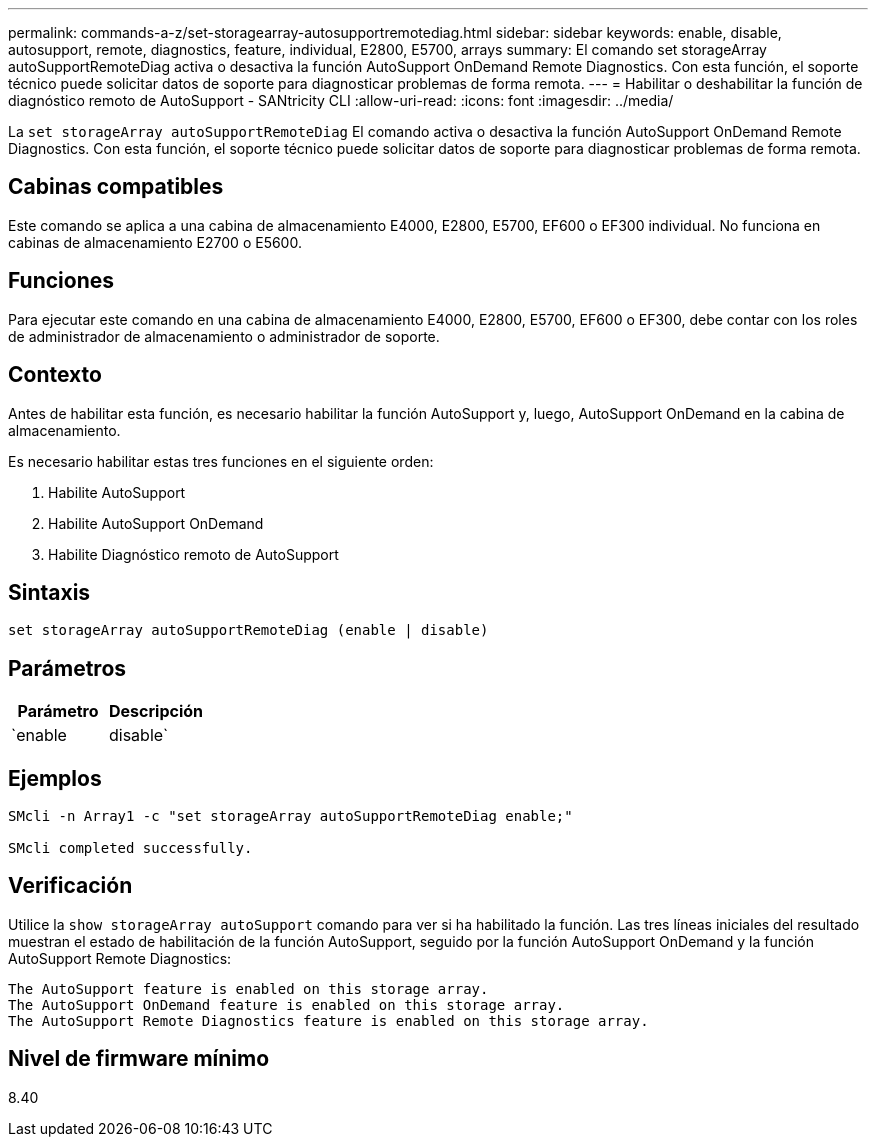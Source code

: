 ---
permalink: commands-a-z/set-storagearray-autosupportremotediag.html 
sidebar: sidebar 
keywords: enable, disable, autosupport, remote, diagnostics, feature, individual, E2800, E5700, arrays 
summary: El comando set storageArray autoSupportRemoteDiag activa o desactiva la función AutoSupport OnDemand Remote Diagnostics. Con esta función, el soporte técnico puede solicitar datos de soporte para diagnosticar problemas de forma remota. 
---
= Habilitar o deshabilitar la función de diagnóstico remoto de AutoSupport - SANtricity CLI
:allow-uri-read: 
:icons: font
:imagesdir: ../media/


[role="lead"]
La `set storageArray autoSupportRemoteDiag` El comando activa o desactiva la función AutoSupport OnDemand Remote Diagnostics. Con esta función, el soporte técnico puede solicitar datos de soporte para diagnosticar problemas de forma remota.



== Cabinas compatibles

Este comando se aplica a una cabina de almacenamiento E4000, E2800, E5700, EF600 o EF300 individual. No funciona en cabinas de almacenamiento E2700 o E5600.



== Funciones

Para ejecutar este comando en una cabina de almacenamiento E4000, E2800, E5700, EF600 o EF300, debe contar con los roles de administrador de almacenamiento o administrador de soporte.



== Contexto

Antes de habilitar esta función, es necesario habilitar la función AutoSupport y, luego, AutoSupport OnDemand en la cabina de almacenamiento.

Es necesario habilitar estas tres funciones en el siguiente orden:

. Habilite AutoSupport
. Habilite AutoSupport OnDemand
. Habilite Diagnóstico remoto de AutoSupport




== Sintaxis

[source, cli]
----
set storageArray autoSupportRemoteDiag (enable | disable)
----


== Parámetros

[cols="2*"]
|===
| Parámetro | Descripción 


 a| 
`enable | disable`
 a| 
Permite habilitar o deshabilitar la función AutoSupport Remote Diagnostics. Si AutoSupport y AutoSupport OnDemand están deshabilitadas, la acción de habilitación generará un error y solicitará al usuario que habilite esas funciones primero.

|===


== Ejemplos

[listing]
----

SMcli -n Array1 -c "set storageArray autoSupportRemoteDiag enable;"

SMcli completed successfully.
----


== Verificación

Utilice la `show storageArray autoSupport` comando para ver si ha habilitado la función. Las tres líneas iniciales del resultado muestran el estado de habilitación de la función AutoSupport, seguido por la función AutoSupport OnDemand y la función AutoSupport Remote Diagnostics:

[listing]
----
The AutoSupport feature is enabled on this storage array.
The AutoSupport OnDemand feature is enabled on this storage array.
The AutoSupport Remote Diagnostics feature is enabled on this storage array.
----


== Nivel de firmware mínimo

8.40
